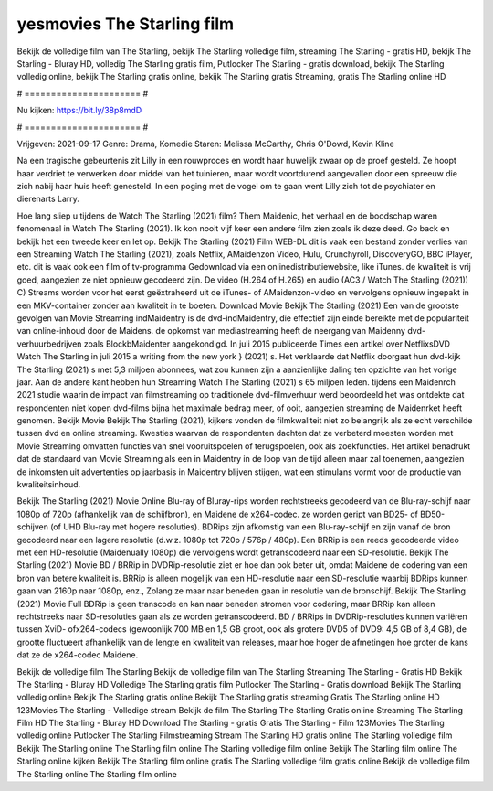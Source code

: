 yesmovies The Starling film
======================
Bekijk de volledige film van The Starling, bekijk The Starling volledige film, streaming The Starling - gratis HD, bekijk The Starling - Bluray HD, volledig The Starling gratis film, Putlocker The Starling - gratis download, bekijk The Starling volledig online, bekijk The Starling gratis online, bekijk The Starling gratis Streaming, gratis The Starling online HD

# ====================== #

Nu kijken: https://bit.ly/38p8mdD

# ====================== #

Vrijgeven: 2021-09-17
Genre: Drama, Komedie
Staren: Melissa McCarthy, Chris O'Dowd, Kevin Kline

Na een tragische gebeurtenis zit Lilly in een rouwproces en wordt haar huwelijk zwaar op de proef gesteld. Ze hoopt haar verdriet te verwerken door middel van het tuinieren, maar wordt voortdurend aangevallen door een spreeuw die zich nabij haar huis heeft genesteld. In een poging met de vogel om te gaan went Lilly zich tot de psychiater en dierenarts Larry.

Hoe lang sliep u tijdens de Watch The Starling (2021) film? Them Maidenic, het verhaal en de boodschap waren fenomenaal in Watch The Starling (2021). Ik kon nooit vijf keer een andere film zien zoals ik deze deed.  Go back en bekijk het een tweede keer en  let op. Bekijk The Starling (2021) Film WEB-DL dit is vaak  een bestand zonder verlies van een Streaming Watch The Starling (2021), zoals  Netflix, AMaidenzon Video, Hulu, Crunchyroll, DiscoveryGO, BBC iPlayer, etc. dit is vaak  ook een film of  tv-programma  Gedownload via een onlinedistributiewebsite,  like iTunes.  de kwaliteit  is vrij  goed, aangezien ze niet opnieuw gecodeerd zijn. De video (H.264 of H.265) en audio (AC3 / Watch The Starling (2021)) C) Streams worden voor het eerst geëxtraheerd uit de iTunes- of AMaidenzon-video en vervolgens opnieuw ingepakt in een MKV-container zonder aan kwaliteit in te boeten. Download Movie Bekijk The Starling (2021) Een van de grootste gevolgen van Movie Streaming indMaidentry is de dvd-indMaidentry, die effectief zijn einde bereikte met de populariteit van online-inhoud door de Maidens. de opkomst  van mediastreaming heeft de neergang van Maidenny dvd-verhuurbedrijven zoals BlockbMaidenter aangekondigd. In juli 2015 publiceerde Times een artikel over NetflixsDVD Watch The Starling in juli 2015  a writing from the  new york  } (2021) s. Het verklaarde dat Netflix doorgaat  hun dvd-kijk The Starling (2021) s met 5,3 miljoen abonnees, wat  zou kunnen zijn a aanzienlijke daling ten opzichte van het vorige jaar. Aan de andere kant hebben hun Streaming Watch The Starling (2021) s 65 miljoen leden.  tijdens een  Maidenrch 2021 studie waarin de impact van filmstreaming op traditionele dvd-filmverhuur werd beoordeeld  het was  ontdekte dat respondenten niet  kopen dvd-films bijna  het maximale bedrag meer, of ooit, aangezien streaming de Maidenrket heeft  genomen. Bekijk Movie Bekijk The Starling (2021), kijkers vonden de filmkwaliteit niet zo belangrijk als ze echt verschilde tussen dvd en online streaming. Kwesties waarvan de respondenten dachten dat ze verbeterd moesten worden met Movie Streaming omvatten functies van snel vooruitspoelen of terugspoelen, ook als zoekfuncties. Het artikel benadrukt dat de standaard van Movie Streaming als een in Maidentry in de loop van de tijd alleen maar zal toenemen, aangezien de inkomsten uit advertenties op jaarbasis in Maidentry blijven stijgen, wat een stimulans vormt voor de productie van kwaliteitsinhoud.

Bekijk The Starling (2021) Movie Online Blu-ray of Bluray-rips worden rechtstreeks gecodeerd van de Blu-ray-schijf naar 1080p of 720p (afhankelijk van de schijfbron), en Maidene de x264-codec. ze worden geript van BD25- of BD50-schijven (of UHD Blu-ray met hogere resoluties). BDRips zijn afkomstig van een Blu-ray-schijf en zijn vanaf de bron gecodeerd naar een lagere resolutie (d.w.z. 1080p tot 720p / 576p / 480p). Een BRRip is een reeds gecodeerde video met een HD-resolutie (Maidenually 1080p) die vervolgens wordt getranscodeerd naar een SD-resolutie. Bekijk The Starling (2021) Movie BD / BRRip in DVDRip-resolutie ziet er hoe dan ook beter uit, omdat Maidene de codering van een bron van betere kwaliteit is. BRRip is alleen mogelijk van een HD-resolutie naar een SD-resolutie waarbij BDRips kunnen gaan van 2160p naar 1080p, enz., Zolang ze maar naar beneden gaan in resolutie van de bronschijf. Bekijk The Starling (2021) Movie Full BDRip is geen transcode en kan naar beneden stromen voor codering, maar BRRip kan alleen rechtstreeks naar SD-resoluties gaan als ze worden getranscodeerd. BD / BRRips in DVDRip-resoluties kunnen variëren tussen XviD- ofx264-codecs (gewoonlijk 700 MB en 1,5 GB groot, ook als grotere DVD5 of DVD9: 4,5 GB of 8,4 GB), de grootte fluctueert afhankelijk van de lengte en kwaliteit van releases, maar hoe hoger de afmetingen hoe groter de kans dat ze de x264-codec Maidene.

Bekijk de volledige film The Starling
Bekijk de volledige film van The Starling
Streaming The Starling - Gratis HD
Bekijk The Starling - Bluray HD
Volledige The Starling gratis film
Putlocker The Starling - Gratis download
Bekijk The Starling volledig online
Bekijk The Starling gratis online
Bekijk The Starling gratis streaming
Gratis The Starling online HD
123Movies The Starling - Volledige stream
Bekijk de film The Starling
The Starling Gratis online
Streaming The Starling Film HD
The Starling - Bluray HD
Download The Starling - gratis
Gratis The Starling - Film
123Movies The Starling volledig online
Putlocker The Starling Filmstreaming
Stream The Starling HD gratis online
The Starling volledige film
Bekijk The Starling online
The Starling film online
The Starling volledige film online
Bekijk The Starling film online
The Starling online kijken
Bekijk The Starling film online gratis
The Starling volledige film gratis online
Bekijk de volledige film The Starling online
The Starling film online
